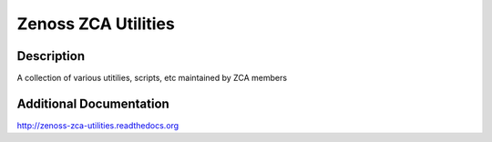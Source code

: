 ====================
Zenoss ZCA Utilities
====================

Description
===========
A collection of various utitilies, scripts, etc maintained by ZCA members


Additional Documentation
==========================================
http://zenoss-zca-utilities.readthedocs.org

